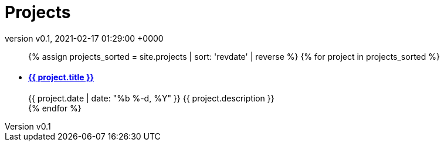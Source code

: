 = Projects
:page-layout: page
:page-author: poolborges
:revnumber: v0.1
:revdate: 2021-02-17 01:29:00 +0000
:page-description: A growing collection of your cool projects.
:page-liquid: true


++++
<ul class="post-list">
{% assign projects_sorted = site.projects | sort: 'revdate' | reverse %}
{% for project in projects_sorted %}
  <li>
    <h4>
        <a class="post-link" href="{{ project.url | prepend: site.baseurl }}">{{ project.title }}</a>
    </h4>
    <span class="post-meta">{{ project.date | date: "%b %-d, %Y" }}</span>
    <span class="post-meta">{{ project.description }}</span>
  </li>
{% endfor %}
</ul>
++++